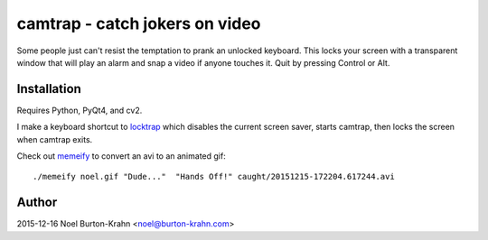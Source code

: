 camtrap - catch jokers on video
===============================

Some people just can't resist the temptation to prank an unlocked
keyboard.  This locks your screen with a transparent window that will
play an alarm and snap a video if anyone touches it.  Quit by pressing
Control or Alt.


Installation
------------

Requires Python, PyQt4, and cv2.

I make a keyboard shortcut to locktrap_ which disables the current
screen saver, starts camtrap, then locks the screen when camtrap
exits.

.. _locktrap: locktrap

Check out memeify_ to convert an avi to an animated gif::

  ./memeify noel.gif "Dude..."  "Hands Off!" caught/20151215-172204.617244.avi

.. image:: noel.gif
.. _memeify: memeify



Author
------
2015-12-16 Noel Burton-Krahn <noel@burton-krahn.com>

